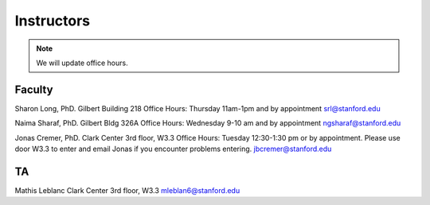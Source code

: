 Instructors
----------------

.. note::
    We will update office hours.

Faculty
===========

Sharon Long, PhD.
Gilbert Building 218
Office Hours: Thursday 11am-1pm and by appointment
srl@stanford.edu

Naima Sharaf, PhD.
Gilbert Bldg 326A
Office Hours: Wednesday 9-10 am and by appointment
ngsharaf@stanford.edu

Jonas Cremer, PhD.
Clark Center 3rd floor, W3.3
Office Hours: Tuesday 12:30-1:30 pm or by appointment. Please use door W3.3 to enter and email Jonas if you encounter problems entering.
jbcremer@stanford.edu


TA
===========

Mathis Leblanc
Clark Center 3rd floor, W3.3
mleblan6@stanford.edu


